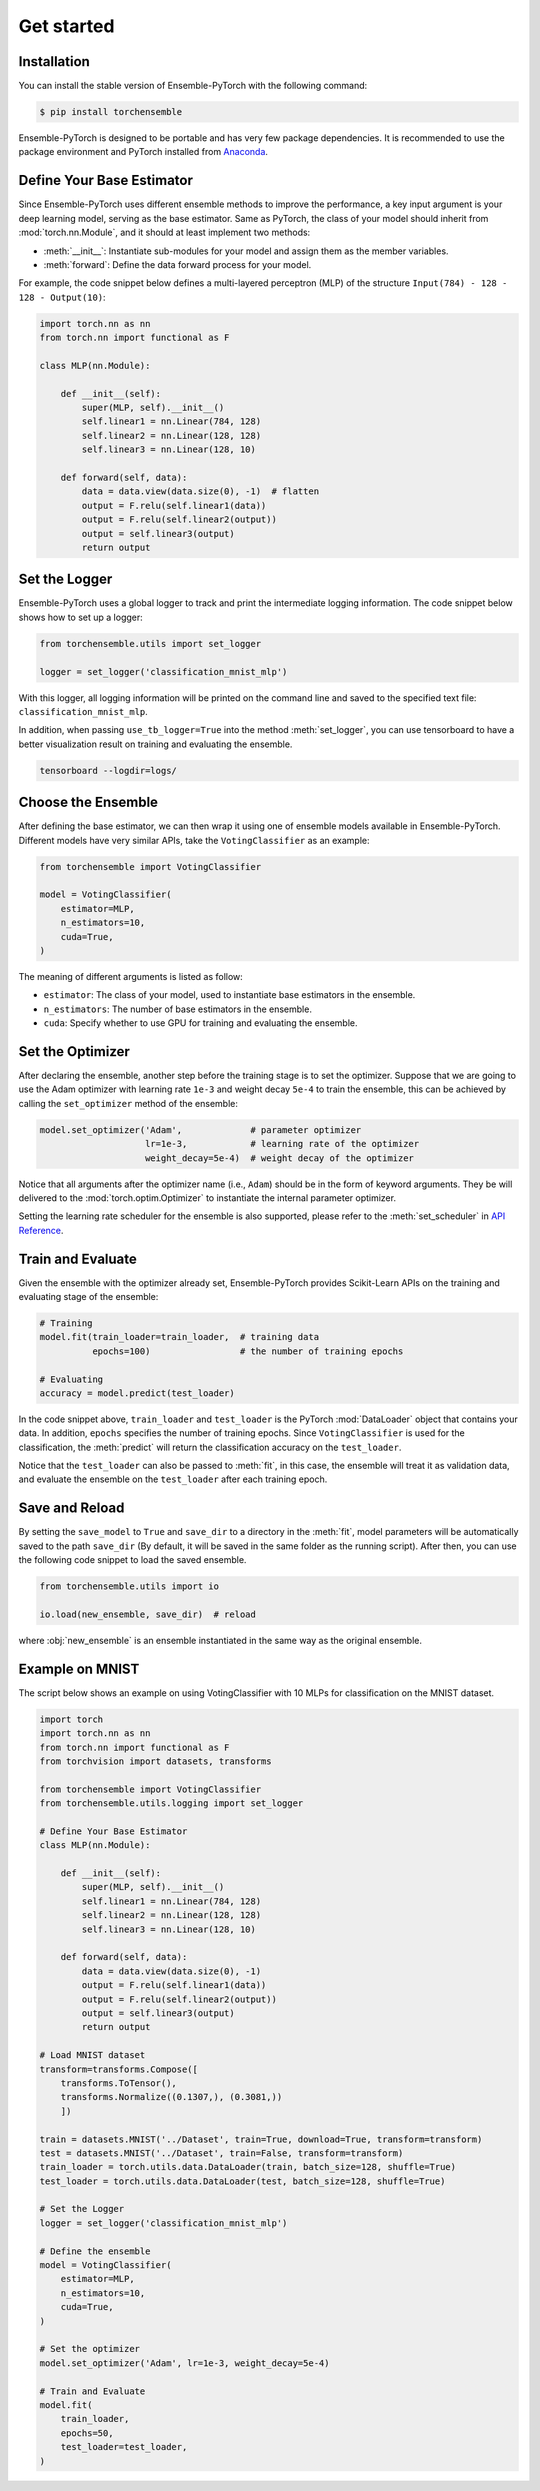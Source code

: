 Get started
===========

Installation
------------

You can install the stable version of Ensemble-PyTorch with the following command:

.. code-block:: bash

    $ pip install torchensemble

Ensemble-PyTorch is designed to be portable and has very few package dependencies. It is recommended to use the package environment and PyTorch installed from `Anaconda <https://www.anaconda.com/>`__.

Define Your Base Estimator
--------------------------

Since Ensemble-PyTorch uses different ensemble methods to improve the performance, a key input argument is your deep learning model, serving as the base estimator. Same as PyTorch, the class of your model should inherit from :mod:`torch.nn.Module`, and it should at least implement two methods:

* :meth:`__init__`: Instantiate sub-modules for your model and assign them as the member variables.
* :meth:`forward`: Define the data forward process for your model.

For example, the code snippet below defines a multi-layered perceptron (MLP) of the structure ``Input(784) - 128 - 128 - Output(10)``:

.. code-block:: python

    import torch.nn as nn
    from torch.nn import functional as F

    class MLP(nn.Module):

        def __init__(self):
            super(MLP, self).__init__()
            self.linear1 = nn.Linear(784, 128)
            self.linear2 = nn.Linear(128, 128)
            self.linear3 = nn.Linear(128, 10)

        def forward(self, data):
            data = data.view(data.size(0), -1)  # flatten
            output = F.relu(self.linear1(data))
            output = F.relu(self.linear2(output))
            output = self.linear3(output)
            return output

Set the Logger
--------------

Ensemble-PyTorch uses a global logger to track and print the intermediate logging information. The code snippet below shows how to set up a logger:

.. code-block:: python

    from torchensemble.utils import set_logger

    logger = set_logger('classification_mnist_mlp')

With this logger, all logging information will be printed on the command line and saved to the specified text file: ``classification_mnist_mlp``.

In addition, when passing ``use_tb_logger=True`` into the method :meth:`set_logger`, you can use tensorboard to have a better visualization result on training and evaluating the ensemble.

.. code-block:: bash

    tensorboard --logdir=logs/

Choose the Ensemble
-------------------

After defining the base estimator, we can then wrap it using one of ensemble models available in Ensemble-PyTorch. Different models have very similar APIs, take the ``VotingClassifier`` as an example:

.. code-block:: python

    from torchensemble import VotingClassifier

    model = VotingClassifier(
        estimator=MLP,
        n_estimators=10,
        cuda=True,
    )

The meaning of different arguments is listed as follow:

* ``estimator``: The class of your model, used to instantiate base estimators in the ensemble.
* ``n_estimators``: The number of base estimators in the ensemble.
* ``cuda``: Specify whether to use GPU for training and evaluating the ensemble.

Set the Optimizer
-----------------

After declaring the ensemble, another step before the training stage is to set the optimizer. Suppose that we are going to use the Adam optimizer with learning rate ``1e-3`` and weight decay ``5e-4`` to train the ensemble, this can be achieved by calling the ``set_optimizer`` method of the ensemble:

.. code-block:: python

    model.set_optimizer('Adam',             # parameter optimizer
                        lr=1e-3,            # learning rate of the optimizer
                        weight_decay=5e-4)  # weight decay of the optimizer

Notice that all arguments after the optimizer name (i.e., ``Adam``) should be in the form of keyword arguments. They be will delivered to the :mod:`torch.optim.Optimizer` to instantiate the internal parameter optimizer.

Setting the learning rate scheduler for the ensemble is also supported, please refer to the :meth:`set_scheduler` in `API Reference <./parameters.html>`__.

Train and Evaluate
------------------

Given the ensemble with the optimizer already set, Ensemble-PyTorch provides Scikit-Learn APIs on the training and evaluating stage of the ensemble:

.. code-block:: python

    # Training
    model.fit(train_loader=train_loader,  # training data
              epochs=100)                 # the number of training epochs

    # Evaluating
    accuracy = model.predict(test_loader)

In the code snippet above, ``train_loader`` and ``test_loader`` is the PyTorch :mod:`DataLoader` object that contains your data. In addition, ``epochs`` specifies the number of training epochs. Since ``VotingClassifier`` is used for the classification, the :meth:`predict` will return the classification accuracy on the ``test_loader``.

Notice that the ``test_loader`` can also be passed to :meth:`fit`, in this case, the ensemble will treat it as validation data, and evaluate the ensemble on the ``test_loader`` after each training epoch.

Save and Reload
---------------

By setting the ``save_model`` to ``True`` and ``save_dir`` to a directory in the :meth:`fit`, model parameters will be automatically saved to the path ``save_dir`` (By default, it will be saved in the same folder as the running script). After then, you can use the following code snippet to load the saved ensemble.

.. code-block:: python

    from torchensemble.utils import io

    io.load(new_ensemble, save_dir)  # reload

where :obj:`new_ensemble` is an ensemble instantiated in the same way as the original ensemble.

Example on MNIST
----------------

The script below shows an example on using VotingClassifier with 10 MLPs for classification on the MNIST dataset.

.. code-block:: python

    import torch
    import torch.nn as nn
    from torch.nn import functional as F
    from torchvision import datasets, transforms

    from torchensemble import VotingClassifier
    from torchensemble.utils.logging import set_logger

    # Define Your Base Estimator
    class MLP(nn.Module):

        def __init__(self):
            super(MLP, self).__init__()
            self.linear1 = nn.Linear(784, 128)
            self.linear2 = nn.Linear(128, 128)
            self.linear3 = nn.Linear(128, 10)

        def forward(self, data):
            data = data.view(data.size(0), -1)
            output = F.relu(self.linear1(data))
            output = F.relu(self.linear2(output))
            output = self.linear3(output)
            return output

    # Load MNIST dataset
    transform=transforms.Compose([
        transforms.ToTensor(),
        transforms.Normalize((0.1307,), (0.3081,))
        ])

    train = datasets.MNIST('../Dataset', train=True, download=True, transform=transform)
    test = datasets.MNIST('../Dataset', train=False, transform=transform)
    train_loader = torch.utils.data.DataLoader(train, batch_size=128, shuffle=True)
    test_loader = torch.utils.data.DataLoader(test, batch_size=128, shuffle=True)

    # Set the Logger
    logger = set_logger('classification_mnist_mlp')

    # Define the ensemble
    model = VotingClassifier(
        estimator=MLP,
        n_estimators=10,
        cuda=True,
    )

    # Set the optimizer
    model.set_optimizer('Adam', lr=1e-3, weight_decay=5e-4)

    # Train and Evaluate
    model.fit(
        train_loader,
        epochs=50,
        test_loader=test_loader,
    )
